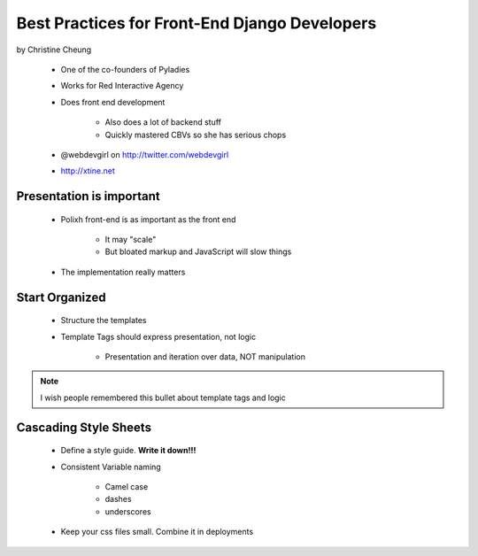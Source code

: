 ==============================================
Best Practices for Front-End Django Developers
==============================================

by Christine Cheung

 * One of the co-founders of Pyladies 
 * Works for Red Interactive Agency
 * Does front end development
 
    * Also does a lot of backend stuff
    * Quickly mastered CBVs so she has serious chops
 
 * @webdevgirl on http://twitter.com/webdevgirl
 * http://xtine.net
 
Presentation is important
============================

 * Polixh front-end is as important as the front end

    * It may "scale"
    
    * But bloated markup and JavaScript will slow things
    
 * The implementation really matters
 
Start Organized
================

 * Structure the templates
 * Template Tags should express presentation, not logic 
 
    * Presentation and iteration over data, NOT manipulation
 
.. note:: I wish people remembered this bullet about template tags and logic

Cascading Style Sheets
=========================

 * Define a style guide. **Write it down!!!**
 * Consistent Variable naming
 
    * Camel case
    * dashes
    * underscores
    
 * Keep your css files small. Combine it in deployments    